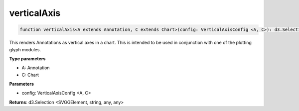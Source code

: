.. role:: trst-class
.. role:: trst-interface
.. role:: trst-function
.. role:: trst-property
.. role:: trst-property-desc
.. role:: trst-method
.. role:: trst-method-desc
.. role:: trst-parameter
.. role:: trst-type
.. role:: trst-type-parameter

.. _verticalAxis:

:trst-function:`verticalAxis`
=============================

.. container:: collapsible

  .. code-block:: typescript

    function verticalAxis<A extends Annotation, C extends Chart>(config: VerticalAxisConfig <A, C>): d3.Selection

.. container:: content

  This renders Annotations as vertical axes in a chart. This is intended to be used in conjunction with one of the plotting glyph modules.

  **Type parameters**

  - A: Annotation
  - C: Chart

  **Parameters**

  - config: VerticalAxisConfig <A, C>

  **Returns**: d3.Selection <SVGGElement, string, any, any>